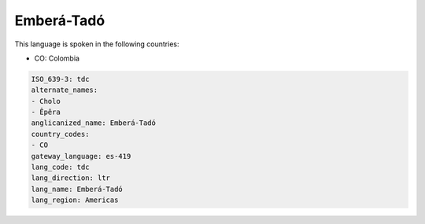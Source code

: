 .. _tdc:

Emberá-Tadó
=============

This language is spoken in the following countries:

* CO: Colombia

.. code-block:: yaml

    ISO_639-3: tdc
    alternate_names:
    - Cholo
    - Êpêra
    anglicanized_name: Emberá-Tadó
    country_codes:
    - CO
    gateway_language: es-419
    lang_code: tdc
    lang_direction: ltr
    lang_name: Emberá-Tadó
    lang_region: Americas
    
